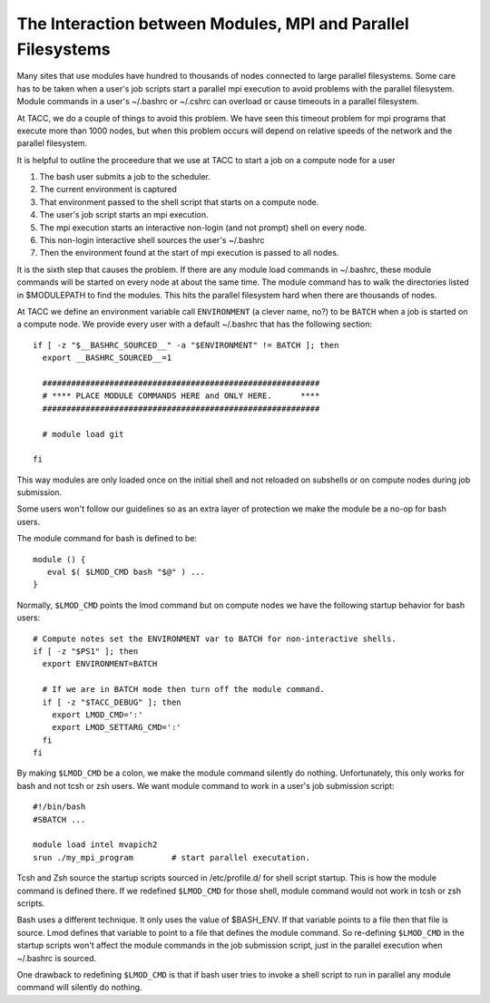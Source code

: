 The Interaction between Modules, MPI and Parallel Filesystems
=============================================================

Many sites that use modules have hundred to thousands of nodes
connected to large parallel filesystems.  Some care has to be taken
when a user's job scripts start a parallel mpi execution to avoid
problems with the parallel filesystem.  Module commands in a user's
~/.bashrc or ~/.cshrc can overload or cause timeouts in a parallel
filesystem.

At TACC, we do a couple of things to avoid this problem. We have seen
this timeout problem for mpi programs that execute more than 1000
nodes, but when this problem occurs will depend on relative speeds of
the network and the parallel filesystem.

It is helpful to outline the proceedure that we use at TACC to start a
job on a compute node for a user 

#. The bash user submits a job to the scheduler.
#. The current environment is captured
#. That environment passed to the shell script that starts on a
   compute node.
#. The user's job script starts an mpi execution.
#. The mpi execution starts an interactive non-login (and not prompt)
   shell on every node.
#. This non-login interactive shell sources the user's ~/.bashrc
#. Then the environment found at the start of mpi execution is passed
   to all nodes.

It is the sixth step that causes the problem.  If there are any module
load commands in ~/.bashrc, these module commands will be started on
every node at about the same time.  The module command has to walk the
directories listed in $MODULEPATH to find the modules.  This hits the
parallel filesystem hard when there are thousands of nodes.


At TACC we define an environment variable call ``ENVIRONMENT`` (a clever
name, no?) to be ``BATCH`` when a job is started on a compute node.
We provide every user with a default ~/.bashrc that has the following
section::

     if [ -z "$__BASHRC_SOURCED__" -a "$ENVIRONMENT" != BATCH ]; then
       export __BASHRC_SOURCED__=1

       ##########################################################
       # **** PLACE MODULE COMMANDS HERE and ONLY HERE.      ****
       ##########################################################

       # module load git

     fi   

This way modules are only loaded once on the initial shell and not
reloaded on subshells or on compute nodes during job submission.

Some users won't follow our guidelines so as an extra layer of
protection we make the module be a no-op for bash users.

The module command for bash is defined to be::

   module () {
      eval $( $LMOD_CMD bash "$@" ) ...
   }

Normally, ``$LMOD_CMD`` points the lmod command but on compute nodes
we have the following startup behavior for bash users::

    # Compute notes set the ENVIRONMENT var to BATCH for non-interactive shells.
    if [ -z "$PS1" ]; then
      export ENVIRONMENT=BATCH

      # If we are in BATCH mode then turn off the module command.
      if [ -z "$TACC_DEBUG" ]; then
        export LMOD_CMD=':'
        export LMOD_SETTARG_CMD=':'
      fi
    fi  


By making ``$LMOD_CMD`` be a colon, we make the module command
silently do nothing. Unfortunately, this only works for bash and not
tcsh or zsh users.  We want module command to work in a user's job
submission script::

    #!/bin/bash
    #SBATCH ...

    module load intel mvapich2
    srun ./my_mpi_program        # start parallel executation.

Tcsh and Zsh source the startup scripts sourced in /etc/profile.d/ for
shell script startup.  This is how the module command is defined
there.  If we redefined ``$LMOD_CMD`` for those shell, module command
would not work in tcsh or zsh scripts.

Bash uses a different technique.  It only uses the value of $BASH_ENV.
If that variable points to a file then that file is source.  Lmod
defines that variable to point to a file that defines the module
command.  So re-defining ``$LMOD_CMD`` in the startup scripts won't
affect the module commands in the job submission script, just in the
parallel execution when ~/.bashrc is sourced.

One drawback to redefining ``$LMOD_CMD`` is that if bash user tries to
invoke a shell script to run in parallel any module command will
silently do nothing.

